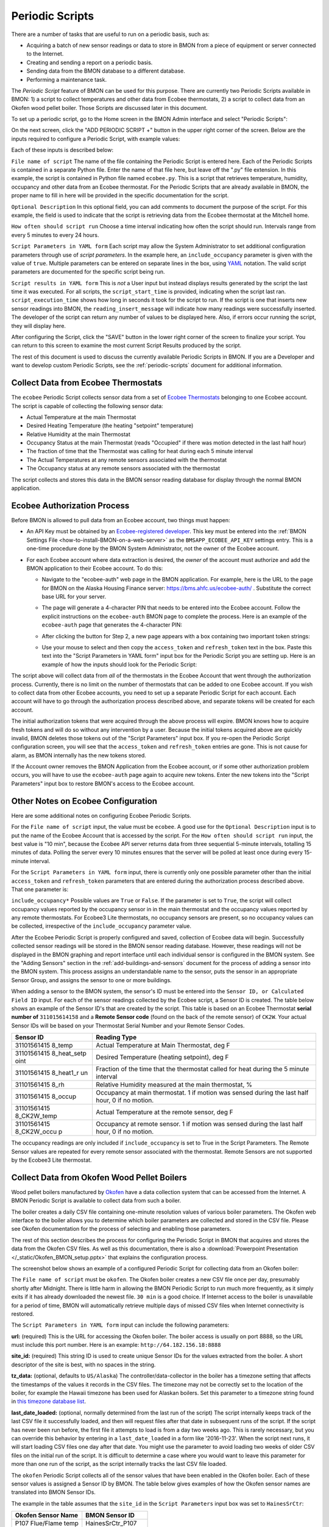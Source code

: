 .. _periodic-scripts:

Periodic Scripts
================

There are a number of tasks that are useful to run on a periodic basis,
such as:

*  Acquiring a batch of new sensor readings or data to store in BMON
   from
   a piece of equipment or server connected to the Internet.
*  Creating and sending a report on a periodic basis.
*  Sending data from the BMON database to a different database.
*  Performing a maintenance task.

The *Periodic Script* feature of BMON can be used for this purpose.
There are currently two Periodic Scripts available in BMON: 1) a script
to collect temperatures and other data from Ecobee thermostats, 2) a
script to collect data from an Okofen wood pellet boiler. Those Scripts
are discussed later in this document.

To set up a periodic script, go to the Home screen in the BMON Admin
interface and select "Periodic Scripts":

.. image:: /_static/main_scr_period_script.png
  :align: center

On the next screen, click the "ADD PERIODIC SCRIPT +" button in the
upper right corner of the screen. Below are the inputs required to
configure a Periodic Script, with example values:

.. image:: /_static/periodic_script_inputs.png
  :align: center

Each of these inputs is described below:

``File name of script`` The name of the file containing the Periodic
Script is entered here. Each of the Periodic Scripts is contained in a
separate Python file. Enter the name of that file here, but leave off
the ".py" file extension. In this example, the script is contained in
Python file named ``ecobee.py``. This is a script that retrieves
temperature, humidity, occupancy and other data from an Ecobee
thermostat. For the Periodic Scripts that are already available in BMON,
the proper name to fill in here will be provided in the specific
documentation for the script.

``Optional Description`` In this optional field, you can add comments
to document the purpose of the script. For this example, the
field is used to indicate that the script is retrieving data from the
Ecobee thermostat at the Mitchell home.

``How often should script run`` Choose a time interval indicating how
often the script should run. Intervals range from every 5 minutes to
every 24 hours.

``Script Parameters in YAML form`` Each script may allow the System Administrator 
to set additional configuration parameters through use of
*script parameters*. In the example here, an ``include_occupancy``
parameter is given with the value of ``true``. Multiple parameters can
be entered on separate lines in the box, using
`YAML <http://www.yaml.org/start.html>`_ notation. The valid script
parameters are documented for the specific script being run.

``Script results in YAML form`` This is *not* a User input but instead
displays results generated by the script the last time it was executed. 
For all scripts, the ``script_start_time`` is provided,
indicating when the script last ran. ``script_execution_time`` shows how
long in seconds it took for the script to run. If the script is one
that inserts new sensor readings into BMON, the
``reading_insert_message`` will indicate how many readings were
successfully inserted. The developer of the script can return any number
of values to be displayed here. Also, if errors occur running the
script, they will display here.

After configuring the Script, click the "SAVE" button in the lower right
corner of the screen to finalize your script. You can return to this
screen to examine the most current Script Results produced by the
script.

The rest of this document is used to discuss the currently available
Periodic Scripts in BMON. If you are a Developer and want to develop
custom Periodic Scripts, see the :ref:`periodic-scripts` document for 
additional information.

Collect Data from Ecobee Thermostats
------------------------------------

The ``ecobee`` Periodic Script collects sensor data from a set of
`Ecobee Thermostats <https://www.ecobee.com/>`_ belonging to one Ecobee
account. The script is capable of collecting the following sensor data:

*  Actual Temperature at the main Thermostat
*  Desired Heating Temperature (the heating "setpoint" temperature)
*  Relative Humidity at the main Thermostat
*  Occupancy Status at the main Thermostat (reads "Occupied" if there
   was motion detected in the last half hour)
*  The fraction of time that the Thermostat was calling for heat during
   each 5 minute interval
*  The Actual Temperatures at any remote sensors associated with the
   thermostat
*  The Occupancy status at any remote sensors associated with the
   thermostat

The script collects and stores this data in the BMON sensor reading
database for display through the normal BMON application.

Ecobee Authorization Process
----------------------------

Before BMON is allowed to pull data from an Ecobee account, two things
must happen:

*  An API Key must be obtained by an `Ecobee-registered developer <https://www.ecobee.com/developers/>`_. 
   This key must be entered into the :ref:`BMON Settings File <how-to-install-BMON-on-a-web-server>` 
   as the ``BMSAPP_ECOBEE_API_KEY`` settings entry. This
   is a one-time procedure done by the BMON System Administrator, not
   the owner of the Ecobee account.
*  For each Ecobee account where data extraction is desired, the *owner*
   of the account must authorize and add the BMON application to their
   Ecobee account. To do this:

   *  Navigate to the "ecobee-auth" web page in the BMON application. For
      example, here is the URL to the page for BMON on the
      Alaska Housing Finance server: https://bms.ahfc.us/ecobee-auth/ .
      Substitute the correct base URL for your server.
   *  The page will generate a 4-character PIN that needs to be entered
      into the Ecobee account. Follow the explicit instructions on the
      ``ecobee-auth`` BMON page to complete the process. Here is an
      example of the ``ecobee-auth`` page that generates the 4-character
      PIN: 

      .. image:: /_static/ecobee_pin.png
         :align: center


   *  After clicking the button for Step 2, a new page appears with a
      box containing two important token strings: 

      .. image:: /_static/ecobee_auth_tokens.png
         :align: center


   *  Use your mouse to select and then copy the ``access_token`` and
      ``refresh_token`` text in the box. Paste this text into the
      "Script Parameters in YAML form" input box for the Periodic Script
      you are setting up. Here is an example of how the inputs should
      look for the Periodic Script: 

      .. image:: /_static/ecobee_auth_inputs.png
         :align: center


The script above will collect data from *all* of the thermostats in the
Ecobee Account that went through the authorization process. Currently,
there is no limit on the number of thermostats that can be added to one
Ecobee account. If you wish to collect data from other Ecobee accounts,
you need to set up a separate Periodic Script for each account. Each
account will have to go through the authorization process described
above, and separate tokens will be created for each account.

The initial authorization tokens that were acquired through the above
process will expire. BMON knows how to acquire fresh tokens and will do
so without any intervention by a user. Because the initial tokens
acquired above are quickly invalid, BMON deletes those tokens out of the
"Script Parameters" input box. If you re-open the Periodic Script
configuration screen, you will see that the ``access_token`` and
``refresh_token`` entries are gone. This is not cause for alarm, as BMON
internally has the new tokens stored.

If the Account owner removes the BMON Application from the Ecobee
account, or if some other authorization problem occurs, you will have to
use the ``ecobee-auth`` page again to acquire new tokens. Enter the new
tokens into the "Script Parameters" input box to restore BMON's access
to the Ecobee account.

Other Notes on Ecobee Configuration
-----------------------------------

Here are some additional notes on configuring Ecobee Periodic
Scripts.

For the ``File name of script`` input, the value must be ``ecobee``. A
good use for the ``Optional Description`` input is to put the name of
the Ecobee Account that is accessed by the script. For the
``How often should script run`` input, the best value is "10 min",
because the Ecobee API server returns data from three sequential
5-minute intervals, totalling 15 minutes of data. Polling the server
every 10 minutes ensures that the server will be polled at least once
during every 15-minute interval.

For the ``Script Parameters in YAML form`` input, there is currently
only one possible parameter other than the initial ``access_token`` and
``refresh_token`` parameters that are entered during the authorization
process described above. That one parameter is:

``include_occupancy*`` Possible values are ``True`` or ``False``. If
the parameter is set to ``True``, the script will collect occupancy
values reported by the occupancy sensor in in the main thermostat and
the occupancy values reported by any remote thermostats. For Ecobee3
Lite thermostats, no occupancy sensors are present, so no occupancy
values can be collected, irrespective of the ``include_occupancy``
parameter value.

After the Ecobee Periodic Script is properly configured and saved,
collection of Ecobee data will begin. Successfully collected sensor
readings will be stored in the BMON sensor reading database. However,
these readings will not be displayed in the BMON graphing and report
interface until each individual sensor is configured in the BMON system.
See the "Adding Sensors" section in the :ref:`add-buildings-and-sensors` 
document for the process of adding a sensor into the BMON system. This process assigns an
understandable name to the sensor, puts the sensor in an appropriate
Sensor Group, and assigns the sensor to one or more buildings.

When adding a sensor to the BMON system, the sensor's ID must be entered
into the ``Sensor ID, or Calculated Field ID`` input. For each of the
sensor readings collected by the Ecobee script, a Sensor ID is created.
The table below shows an example of the Sensor ID's that are created by
the script. This table is based on an Ecobee Thermostat **serial number of**
``311015614158`` and a **Remote Sensor code** (found on the back of the
remote sensor) of ``CK2W``. Your actual Sensor IDs will be based on your
Thermostat Serial Number and your Remote Sensor Codes.

+-------------+-----------------+
| Sensor ID   | Reading Type    |
+=============+=================+
| 31101561415 | Actual          |
| 8_temp      | Temperature at  |
|             | Main            |
|             | Thermostat, deg |
|             | F               |
+-------------+-----------------+
| 31101561415 | Desired         |
| 8_heat_setp | Temperature     |
| oint        | (heating        |
|             | setpoint), deg  |
|             | F               |
+-------------+-----------------+
| 31101561415 | Fraction of the |
| 8_heat1_r   | time that the   |
| un          | thermostat      |
|             | called for heat |
|             | during the 5    |
|             | minute interval |
+-------------+-----------------+
| 31101561415 | Relative        |
| 8_rh        | Humidity        |
|             | measured at the |
|             | main            |
|             | thermostat, %   |
+-------------+-----------------+
| 31101561415 | Occupancy at    |
| 8_occup     | main            |
|             | thermostat. 1   |
|             | if motion was   |
|             | sensed during   |
|             | the last half   |
|             | hour, 0 if no   |
|             | motion.         |
+-------------+-----------------+
| 31101561415 | Actual          |
| 8_CK2W_temp | Temperature at  |
|             | the remote      |
|             | sensor, deg F   |
+-------------+-----------------+
| 31101561415 | Occupancy at    |
| 8_CK2W_occu | remote sensor.  |
| p           | 1 if motion was |
|             | sensed during   |
|             | the last half   |
|             | hour, 0 if no   |
|             | motion.         |
+-------------+-----------------+

The occupancy readings are only included if ``include_occupancy`` is set
to True in the Script Parameters. The Remote Sensor values are repeated
for every remote sensor associated with the thermostat. Remote Sensors
are not supported by the Ecobee3 Lite thermostat.

Collect Data from Okofen Wood Pellet Boilers
--------------------------------------------

Wood pellet boilers manufactured by `Okofen <http://www.okofen.co.uk/>`_
have a data collection system that can be accessed from the Internet. A
BMON Periodic Script is available to collect data from such a boiler.

The boiler creates a daily CSV file containing one-minute resolution
values of various boiler parameters. The Okofen web interface to the
boiler allows you to determine which boiler parameters are collected and
stored in the CSV file. Please see Okofen documentation for the process
of selecting and enabling those parameters.

The rest of this section describes the process for configuring the
Periodic Script in BMON that acquires and stores the data from the
Okofen CSV files. As well as this documentation, there is also a :download:`Powerpoint Presentation </_static/Okofen_BMON_setup.pptx>` 
that explains the configuration process.

The screenshot below shows an example of a configured Periodic Script
for collecting data from an Okofen boiler:

.. image:: /_static/okofen_config.png
  :align: center

The ``File name of script`` must be ``okofen``. The Okofen boiler
creates a new CSV file once per day, presumably shortly after Midnight.
There is little harm in allowing the BMON Periodic Script to run much
more frequently, as it simply exits if it has already downloaded the
newest file. ``30 min`` is a good choice. If Internet access to the
boiler is unavailable for a period of time, BMON will automatically
retrieve multiple days of missed CSV files when Internet connectivity is
restored.

The ``Script Parameters in YAML form`` input can include the following
parameters:

**url:** (required) This is the URL for accessing the Okofen boiler. The
boiler access is usually on port 8888, so the URL must include this port
number. Here is an example: ``http://64.182.156.18:8888``

**site_id:** (required) This string ID is used to create unique Sensor
IDs for the values extracted from the boiler. A short descriptor of the
site is best, with no spaces in the string.

**tz_data:** (optional, defaults to ``US/Alaska``) The
controller/data-collector in the boiler has a timezone setting that
affects the timestamps of the values it records in the CSV files. The
timezone may not be correctly set to the location of the boiler, for
example the Hawaii timezone has been used for Alaskan boilers. Set this
parameter to a timezone string found in `this timezone database
list <https://en.wikipedia.org/wiki/List_of_tz_database_time_zones>`_.

**last_date_loaded:** (optional, normally determined from the last run
of the script) The script internally keeps track of the last CSV file it
successfully loaded, and then will request files after that date in
subsequent runs of the script. If the script has never been run before,
the first file it attempts to load is from a day two weeks ago. This is
rarely necessary, but you can override this behavior by entering in a
``last_date_loaded`` in a form like '2016-11-23'. When the script next
runs, it will start loading CSV files one day after that date. You might
use the parameter to avoid loading two weeks of older CSV files on the
initial run of the script. It is difficult to determine a case where you
would want to leave this parameter for more than one run of the script,
as the script internally tracks the last CSV file loaded.

The ``okofen`` Periodic Script collects all of the sensor values that
have been enabled in the Okofen boiler. Each of these sensor values is
assigned a Sensor ID by BMON. The table below gives examples of how the
Okofen sensor names are translated into BMON Sensor IDs.

The example in the table assumes that the ``site_id`` in the
``Script Parameters`` input box was set to ``HainesSrCtr``:

+----------------------------+--------------------------+
| Okofen Sensor Name         | BMON Sensor ID           |
+============================+==========================+
| P107 Flue/Flame temp       | HainesSrCtr_P107         |
+----------------------------+--------------------------+
| P112 Burner Startups       | HainesSrCtr_P112         |
+----------------------------+--------------------------+
| Boiler 1                   | HainesSrCtr_boiler_1     |
+----------------------------+--------------------------+

Here is the general rule. All BMON Sensor IDs start with the ``site_id``
followed by an underbar character. Then, if the Okofen sensor name
contains a 3-digit parameter number in the form Pxxx, that parameter
number (including the leading 'P') is added to the BMON Sensor ID. If
there is no parameter number in the Okofen sensor name, a translated
version of the Okofen name is added to the BMON Sensor ID. The
translation converts all spaces and slashes to the underbar character,
removes all period characters, and converts all letters to lower case.

In order to see these sensors in the normal data display and analysis
portion of BMON, they must be added to the ``Sensors`` table in the BMON
Admin interface. This process is documented in the "Adding Sensors"
section of the :ref:`adding-buildings-and-sensors` document.

There is also a special ``Calculated Field`` function available that can
create a Sensor that estimates the pellet consumption or heat output of
the boiler by examining the Status (P241 parameter number) sensor of the
boiler. See the :ref:`calculated-fields` document for more details.

Send BMON Data to an InfluxDB Time-Series Database
--------------------------------------------------

`InfluxDB <https://docs.influxdata.com/influxdb/>`_ is a database
optimized for storing and querying Time Series data, such as the data
collected from sensors. This database is also supported as a data source
for the `Grafana Time Series Analytics
package <https://grafana.com/>`_, which is a leading software package
for creating graphical dashboards displaying time-series data. Both
InfluxDB and Grafana are open source software. A BMON Periodic Script is
available that will periodically send all new BMON sensor data to an
InfluxDB database. An installation of Grafana can then display that data
in a dashboard.

To understand the configuration of this Periodic Script, you need to have a
reasonable understanding of the use of an InfluxDB database, as
described on the `InfluxDB documentation
page <https://docs.influxdata.com/influxdb/>`_.

Here is a screenshot of a sample Periodic Script configuration that
sends data to an InfluxDB database:

.. image:: /_static/influxdb_config.png
  :align: center

The ``File name of script`` must be ``influxdb``. The
``Script Parameters in YAML form`` input can include the following
parameters:

**influx_url:** (required) This is the HTTP URL that allows writing to
the InfluxDB database. If the write does not occur on the standard
HTTP(s) port, then the port number should be included in the URL, as
shown in this example.

**database_name:** (required) An InfluxDB server can contain multiple
databases. In this parameter, specify the name of the InfluxDB database
to write the BMON sensor readings into.

**username:** (required if InfluxDB is using authentication) The
InfluxDB username to authenticate with, which must have write privileges
on the target database.

**password:** (required if InfluxDB is using authentication) The
password associated with the above username.

**measurement:** (defaults to 'reading') Every point in the InfluxDB
database has a "measurement" type associated with it. This Periodic
Script stores all of the BMON sensor readings under one measurement,
which defaults to 'reading'. However, you can change the measurement
type with this parameter.

**value_field:** (defaults to 'value') Every point in the InfluxDB
database has one or more field values. All of the BMON sensor readings
sent by the Periodic Script are stored in one field, and the default
name of that field is 'value'. That field name can be changed with this
parameter.

**reach_back:** (default = 14, measured in days) The first time the
Periodic Script runs, it decides how much historical data to send to
the InfluxDB database.
The ``reach_back`` parameter determines the amount of historical data
sent, and it is measured in days. In subsequent runs of this Script,
only new data is sent to the InfluxDB database.

**ignore_last_rec:** (default = False) If this parameter is set to
True, the script will send all historical data up to the ``reach_back``
limit, even if the script has run before and sent that data. This can be
used to repopulate a database that has been reset or cleaned of old
data. This parameter should *not* be set to True on a continual basis,
as that will cause the Script to send all historical data (up to the
``reach_back`` limit) every time the script runs.

InfluxDB Tags Created during Export
-----------------------------------

InfluxDB allows each point in the database to be described by any number
of "tags". A tag is a key/value pair that adds metadata to the database
record. An example tag would be "sensor_id=451897", which gives the
Sensor ID associated with this particular sensor reading. These tags are
used to extract particular data points from the Database. Grafana
knows how to build queries using these tags.

When BMON sends data to the InfluxDB database, it automatically adds a
number of tags to every sensor reading sent. Below is the list of tags
that are automatically created by the BMON Periodic Script. Also note
that all tag values sent by BMON are all "cleaned" by replacing spaces,
the equals sign, and commas with the dash/hyphen character, "-".
Further, if the replacement results in more than one dash in a row, the
string of dashes is reduced to one.

``building_title`` The value of this tag is the title of the Building
associated with the sensor reading (as entered in the 'Buildings' table
of the BMON Admin interface), e.g. 'building_title=Kaluza-House'. Note
that if a sensor reading is associated with *more than one* building,
the sensor reading is sent multiple times to the InfluxDB database, once
for each associated building.

``latitude`` The latitude of the associated Building (again, as entered
in the Building table of the BMON Admin interface).

``longitude`` The longitude of the associated building.

``sensor_group`` The Sensor Group chosen when the sensor was associated
with the Building in BMON.

``sensor_id`` The Sensor ID for the sensor, as entered in the
``Sensors`` table in the BMON Admin interface.

``sensor_title`` The Sensor Title, as entered in the ``Sensors`` table
in the BMON Admin interface.

``unit`` The measurement unit type for the sensor, such as 'deg-F' or
'kWh'.

The above tags are always included with every sensor reading point sent
to InfluxDB. In addition, you can have other tags sent with the readings
by filling in ``Additional Properties`` input boxes found in both the
``Buildings`` BMON Admin table and in the ``Sensors`` BMON Admin table.
Any key/value pairs that you enter into these areas will also be sent
along with the readings to InfluxDB. Here is an example of two
additional properties that were entered for a particular Building:


.. image:: /_static/additional_props.png
  :align: center

For all sensors associated with that building, these properties will be
made into key/value pairs and sent as tags with the sensor readings. Tag
Names will be "cleaned" by substituting the underbar "_" character for
spaces and Tag Values will be "cleaned" by substituting the dash
character "-" for spaces.

Also, if any of the Additional Properties for a Building or Sensor use
the same Tag Name as an automatically-created Tag Name, the user-entered
Tag will override the automatically-created Tag.

When creating dashboards in Grafana, all of the Tag Names and Values
will automatically be displayed as choice lists when creating data
queries to feed your dashboard.
